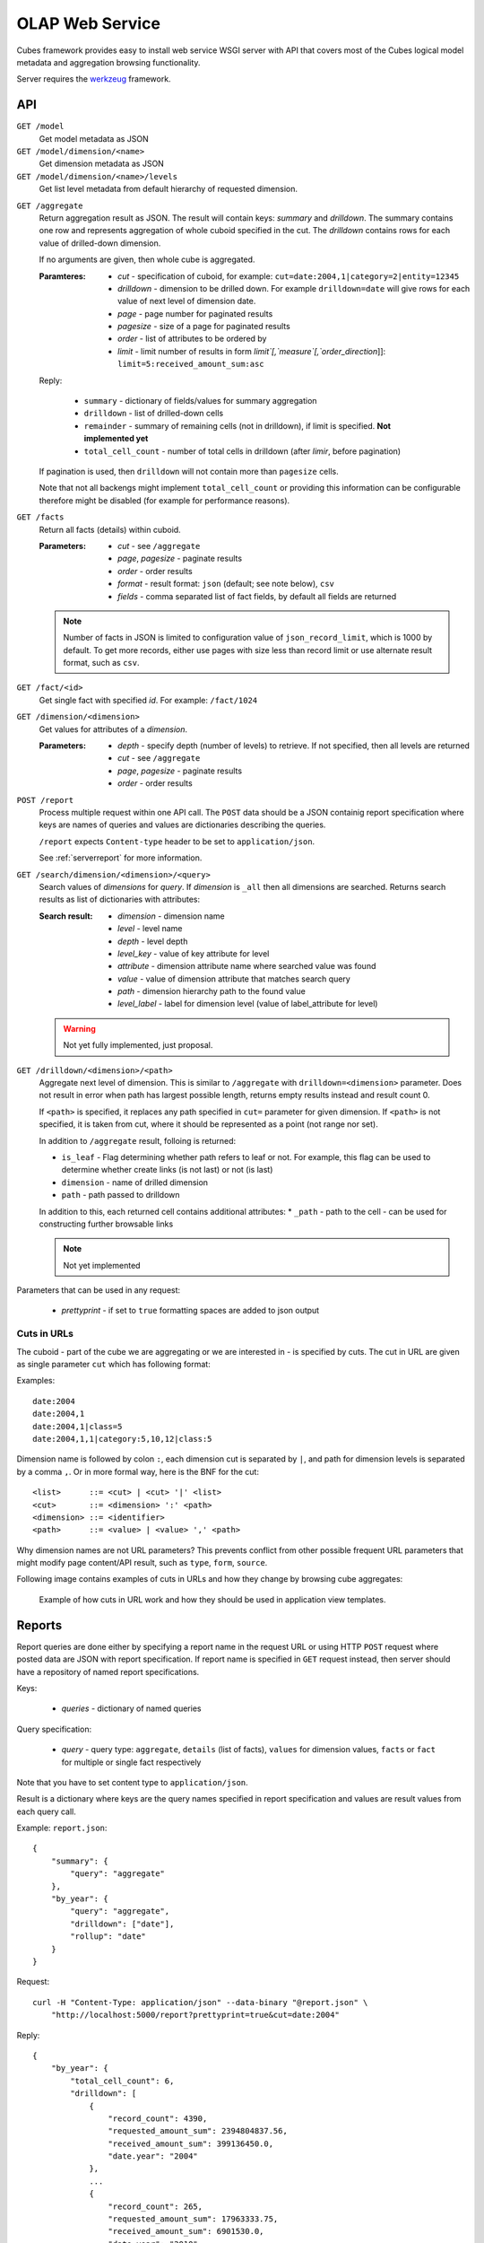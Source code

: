 OLAP Web Service
++++++++++++++++


Cubes framework provides easy to install web service WSGI server with API that covers most of the
Cubes logical model metadata and aggregation browsing functionality.

Server requires the werkzeug_ framework.

.. _werkzeug: http://werkzeug.pocoo.org/

API
===

``GET /model``
    Get model metadata as JSON
    
``GET /model/dimension/<name>``
    Get dimension metadata as JSON

``GET /model/dimension/<name>/levels``
    Get list level metadata from default hierarchy of requested dimension.
    
.. _serveraggregate:

``GET /aggregate``
    Return aggregation result as JSON. The result will contain keys: `summary` and `drilldown`. The
    summary contains one row and represents aggregation of whole cuboid specified in the cut. The
    `drilldown` contains rows for each value of drilled-down dimension.
    
    If no arguments are given, then whole cube is aggregated.
    
    :Paramteres:
        * `cut` - specification of cuboid, for example:
          ``cut=date:2004,1|category=2|entity=12345``
        * `drilldown` - dimension to be drilled down. For example ``drilldown=date`` will give
          rows for each value of next level of dimension date.
        * `page` - page number for paginated results
        * `pagesize` - size of a page for paginated results
        * `order` - list of attributes to be ordered by
        * `limit` - limit number of results in form `limit`[,`measure`[,`order_direction`]]:
          ``limit=5:received_amount_sum:asc``

    Reply:
    
        * ``summary`` - dictionary of fields/values for summary aggregation
        * ``drilldown`` - list of drilled-down cells
        * ``remainder`` - summary of remaining cells (not in drilldown), if limit is specified.
          **Not implemented yet**
        * ``total_cell_count`` - number of total cells in drilldown (after `limir`, before pagination)

    If pagination is used, then ``drilldown`` will not contain more than ``pagesize`` cells.
    
    Note that not all backengs might implement ``total_cell_count`` or providing this information
    can be configurable therefore might be disabled (for example for performance reasons).
    

``GET /facts``
    Return all facts (details) within cuboid.

    :Parameters:
        * `cut` - see ``/aggregate``
        * `page`, `pagesize` - paginate results
        * `order` - order results
        * `format` - result format: ``json`` (default; see note below), ``csv``
        * `fields` - comma separated list of fact fields, by default all fields are returned
    
    .. note::

        Number of facts in JSON is limited to configuration value of ``json_record_limit``, which is
        1000 by default. To get more records, either use pages with size less than record limit or
        use alternate result format, such as ``csv``.
    
``GET /fact/<id>``
    Get single fact with specified `id`. For example: ``/fact/1024``
    
``GET /dimension/<dimension>``
    Get values for attributes of a `dimension`.
    
    :Parameters:
        * `depth` - specify depth (number of levels) to retrieve. If not specified, then all
          levels are returned
        * `cut` - see ``/aggregate``
        * `page`, `pagesize` - paginate results
        * `order` - order results
        
``POST /report``
    Process multiple request within one API call. The ``POST`` data should be a JSON containig
    report specification where keys are names of queries and values are dictionaries describing
    the queries.
    
    ``/report`` expects ``Content-type`` header to be set to ``application/json``.
    
    See :ref:`serverreport` for more information.
    
``GET /search/dimension/<dimension>/<query>``
    Search values of `dimensions` for `query`. If `dimension` is ``_all`` then all
    dimensions are searched. Returns search results as list of dictionaries with attributes:
    
    :Search result:
        * `dimension` - dimension name
        * `level` - level name
        * `depth` - level depth
        * `level_key` - value of key attribute for level
        * `attribute` - dimension attribute name where searched value was found
        * `value` - value of dimension attribute that matches search query
        * `path` - dimension hierarchy path to the found value
        * `level_label` - label for dimension level (value of label_attribute for level)
        
        
    .. warning::
    
        Not yet fully implemented, just proposal.
        

``GET /drilldown/<dimension>/<path>``
    Aggregate next level of dimension. This is similar to ``/aggregate`` with
    ``drilldown=<dimension>`` parameter. Does not result in error when path has largest possible
    length, returns empty results instead and result count 0. 
    
    If ``<path>`` is specified, it replaces any path specified in ``cut=`` parameter for given
    dimension. If ``<path>`` is not specified, it is taken from cut, where it should be
    represented as a point (not range nor set).
    
    
    In addition to ``/aggregate``
    result, folloing is returned:
    
    * ``is_leaf`` - Flag determining whether path refers to leaf or not. For example, this flag
      can be used to determine whether create links (is not last) or not (is last)
    * ``dimension`` - name of drilled dimension
    * ``path`` - path passed to drilldown

    In addition to this, each returned cell contains additional attributes:
    * ``_path`` - path to the cell - can be used for constructing further browsable links
    
    .. note::
    
        Not yet implemented
    
    
Parameters that can be used in any request:

    * `prettyprint` - if set to ``true`` formatting spaces are added to json output

Cuts in URLs
------------

The cuboid - part of the cube we are aggregating or we are interested in - is specified by cuts.
The cut in URL are given as single parameter ``cut`` which has following format:

Examples::

    date:2004
    date:2004,1
    date:2004,1|class=5
    date:2004,1,1|category:5,10,12|class:5

Dimension name is followed by colon ``:``, each dimension cut is separated by ``|``, and path for
dimension levels is separated by a comma ``,``. Or in more formal way, here is the BNF for the cut::

    <list>      ::= <cut> | <cut> '|' <list>
    <cut>       ::= <dimension> ':' <path>
    <dimension> ::= <identifier>
    <path>      ::= <value> | <value> ',' <path>

Why dimension names are not URL parameters? This prevents conflict from other possible frequent
URL parameters that might modify page content/API result, such as ``type``, ``form``, ``source``. 

Following image contains examples of cuts in URLs and how they change by browsing cube aggregates:

.. figure:: url_cutting.png

    Example of how cuts in URL work and how they should be used in application view templates.


.. _serverreport:

Reports
=======

Report queries are done either by specifying a report name in the request URL or using HTTP
``POST`` request where posted data are JSON with report specification. If report name is specified
in ``GET`` request instead, then server should have a repository of named report specifications.

Keys:

    * `queries` - dictionary of named queries

Query specification:

    * `query` - query type: ``aggregate``, ``details`` (list of facts), ``values`` for dimension
      values, ``facts`` or ``fact`` for multiple or single fact respectively

Note that you have to set content type to ``application/json``.

Result is a dictionary where keys are the query names specified in report specification and values
are result values from each query call.

Example: ``report.json``::

    {
        "summary": {
            "query": "aggregate"
        },
        "by_year": {
            "query": "aggregate",
            "drilldown": ["date"],
            "rollup": "date"
        }
    }

Request::

    curl -H "Content-Type: application/json" --data-binary "@report.json" \
        "http://localhost:5000/report?prettyprint=true&cut=date:2004"

Reply::

    {
        "by_year": {
            "total_cell_count": 6, 
            "drilldown": [
                {
                    "record_count": 4390, 
                    "requested_amount_sum": 2394804837.56, 
                    "received_amount_sum": 399136450.0, 
                    "date.year": "2004"
                }, 
                ...
                {
                    "record_count": 265, 
                    "requested_amount_sum": 17963333.75, 
                    "received_amount_sum": 6901530.0, 
                    "date.year": "2010"
                }
            ], 
            "remainder": {}, 
            "summary": {
                "record_count": 33038, 
                "requested_amount_sum": 2412768171.31, 
                "received_amount_sum": 2166280591.0
            }
        }, 
        "summary": {
            "total_cell_count": null, 
            "drilldown": {}, 
            "remainder": {}, 
            "summary": {
                "date.year": "2004", 
                "requested_amount_sum": 2394804837.56, 
                "received_amount_sum": 399136450.0, 
                "record_count": 4390
            }
        }
    }


Roll-up
-------

Report queries might contain ``rollup`` specification which will result in "rolling-up"
one or more dimensions to desired level. This functionality is provided for cases when you
would like to report at higher level of aggregation than the cell you provided is in.
It works in similar way as drill down in :ref:`serveraggregate` but in
the opposite direction (it is like ``cd ..`` in a UNIX shell).

Example: You are reporting for year 2010, but you want to have a bar chart with all years.
You specify rollup::

    ...
    "rollup": "date",
    ...

Roll-up can be:

    * a string - single dimension to be rolled up one level
    * an array - list of dimension names to be rolled-up one level
    * a dictionary where keys are dimension names and values are levels to be rolled up-to

Running and Deployment
======================

Local Server
------------

To run your local server, prepare server configuration ``grants_config.json``::

    {
        "model": "grants_model.json",
        "cube": "grants",
        "view": "mft_grants",
        "connection": "postgres://localhost/mydata"
    }

Run the server using the Slicer tool (see :doc:`/slicer`)::

    slicer serve grants_config.json

Apache mod_wsgi deployment
--------------------------

Deploying Cubes OLAP Web service server (for analytical API) can be done in four very simple
steps:

1. Create server configuration json file
2. Create WSGI script
3. Prepare apache site configuration
4. Reload apache configuration

Create server configuration file ``procurements.ini``::

    [model]
    path: /path/to/model.json
    cube: procurements

    [db]
    view: mft_procurements
    schema: datamarts
    connection: postgres://localhost/transparency

    [translations]
    en: /path/to/model-en.json
    hu: /path/to/model-hu.json


Place the file in the same directory as the following WSGI script (for convenience).

Create a WSGI script ``/var/www/wsgi/olap/procurements.wsgi``:

.. code-block:: python

    import sys
    import os.path
    import ConfigParser

    CURRENT_DIR = os.path.dirname(os.path.abspath(__file__))
    CONFIG_PATH = os.path.join(CURRENT_DIR, "procurements.ini")

    try:
        config = ConfigParser.SafeConfigParser()
        config.read(CONFIG_PATH)
    except Exception as e:
        raise Exception("Unable to load configuration: %s" % e)

    import cubes.server
    application = cubes.server.Slicer(config)

Apache site configuration (for example in ``/etc/apache2/sites-enabled/``)::

    <VirtualHost *:80>
        ServerName olap.democracyfarm.org

        WSGIScriptAlias /vvo /var/www/wsgi/olap/procurements.wsgi

        <Directory /var/www/wsgi/olap>
            WSGIProcessGroup olap
            WSGIApplicationGroup %{GLOBAL}
            Order deny,allow
            Allow from all
        </Directory>

        ErrorLog /var/log/apache2/olap.democracyfarm.org.error.log
        CustomLog /var/log/apache2/olap.democracyfarm.org.log combined

    </VirtualHost>

Reload apache configuration::

    sudo /etc/init.d/apache2 reload

And you are done. Server is running at http://olap.democracyfarm.org/vvo

Server requests
---------------

Example server request to get aggregate for whole cube::

    $ curl http://localhost:5000/aggregate?cut=date:2004
    
Reply::

    {
        "drilldown": {}, 
        "remainder": {}, 
        "summary": {
            "date.year": "2004", 
            "received_amount_sum": 399136450.0, 
            "requested_amount_sum": 2394804837.56, 
            "record_count": 4390
        }
    }

Configuration
-------------

Server configuration is stored in .ini files with sections:

* ``[server]`` - server related configuration, such as host, port
    * ``host`` - host where the server runs, defaults to ``localhost``
    * ``port`` - port on which the server listens, defaults to ``5000``
    * ``log`` - path to a log file
    * ``log_level`` - level of log details, from least to most: ``error``, ``warn``, ``info``,
      ``debug``
    * ``json_record_limit`` - number of rows to limit when generating JSON output with iterable
      objects, such as facts. Default is 1000. It is recommended to use alternate response format,
      such as CSV, to get more records.
* ``[model]`` - model and cube configuration
    * ``path`` - path to model .json file
    * ``cube`` - cube to serve
    * ``locales`` - comma separated list of locales the model is provided in. Currently this
      variable is optional and it is used only by experimental sphinx search backend.
* ``[db]`` - relational database configuration
    * ``url`` - database URL in form: ``adapter://user:password@host:port/database``
    * ``schema`` - schema containing denormalized views for relational DB cubes
    * ``view`` - view or table name for serving single cube
* ``[translations]`` - model translation files, option keys in this section are locale names and
  values are paths to model translation files. See :doc:`localization` for more information.

Example configuration file::

    [server]
    host: localhost
    port: 5001
    reload: yes
    log: /var/log/cubes.log
    log_level: info

    [db]
    url: postgresql://localhost/data
    view: contracts
    schema: cubes

    [model]
    path: ~/models/contracts_model.json
    cube: contracts
    locales: en,sk

    [translations]
    sk: ~/models/contracts_model-sk.json

